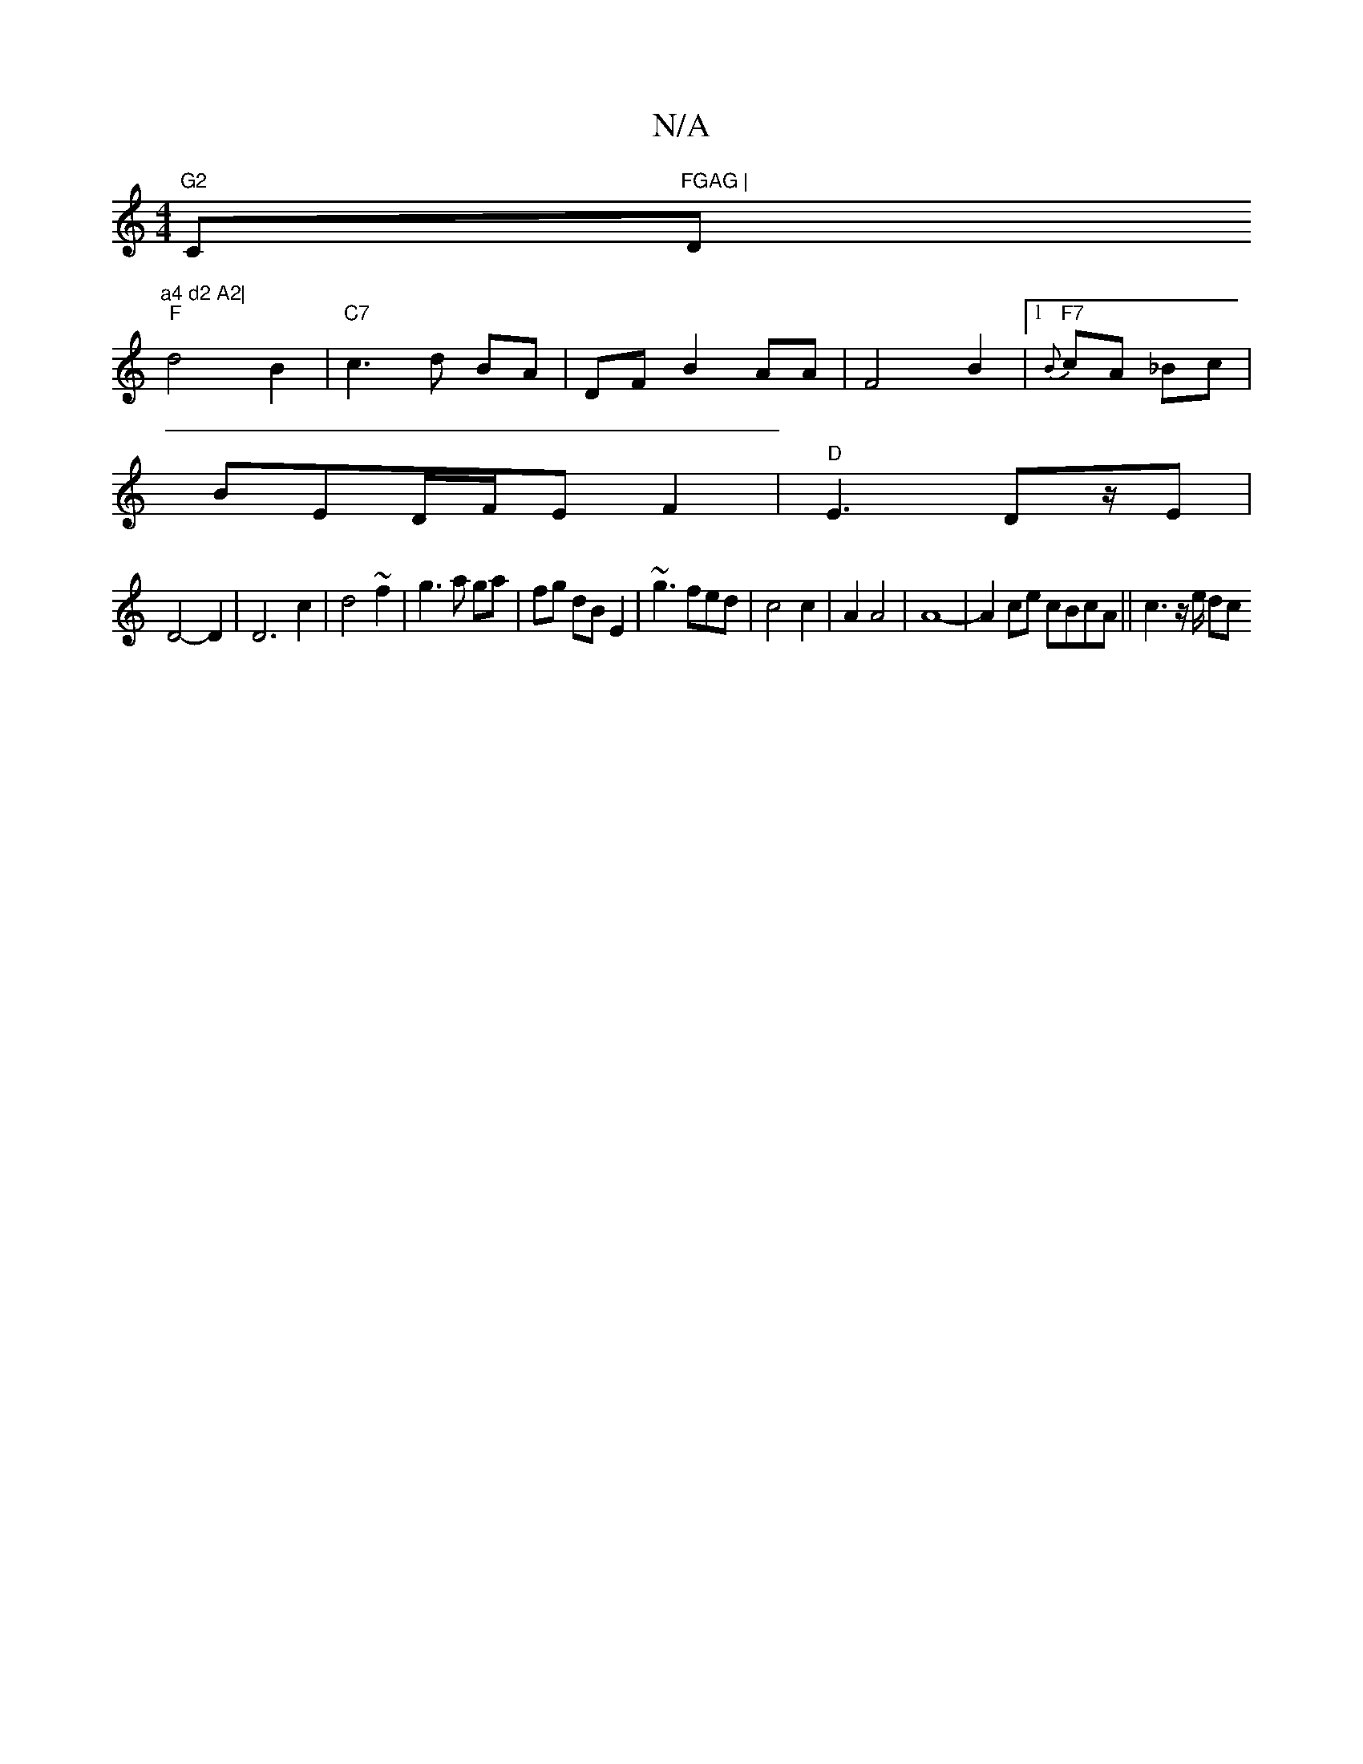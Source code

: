 X:1
T:N/A
M:4/4
R:N/A
K:Cmajor
"G2 "C"FGAG | "D"a4 d2 A2|
"F"d4 B2 | "C7"c3 d BA | DF B2 AA| F4 B2 |1 "F7"{B}cA _Bc|
BED/F/E F2|"D"E3 Dz/2E |
D4-D2|D6c2|d4~f2|g3a ga|fg dB E2 | ~g3fed | c4 c2 | A2 A4 | A8- | A2 ce cBcA|| c3 z/e/ dc